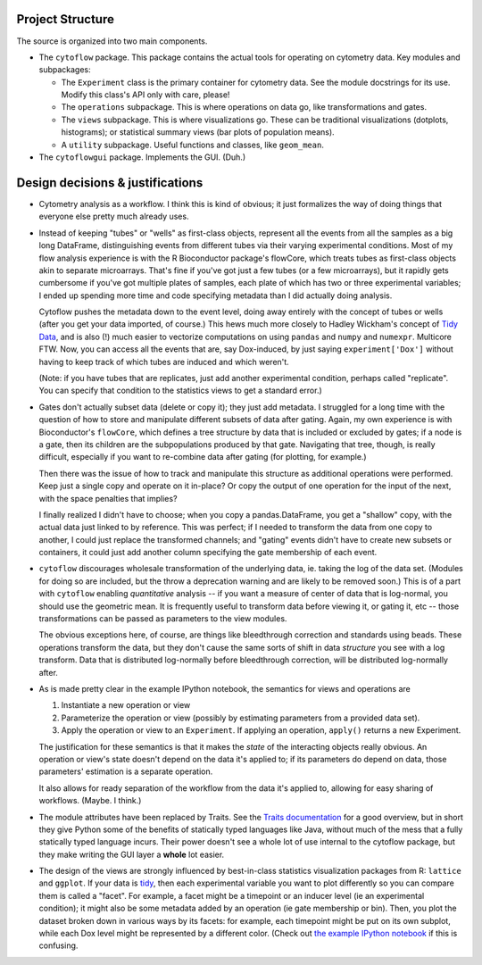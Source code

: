 .. _design:

Project Structure
-----------------

The source is organized into two main components.

* The ``cytoflow`` package.  This package contains the actual tools for operating on cytometry data.  Key modules and subpackages:

  * The ``Experiment`` class is the primary container for cytometry data. See the module docstrings for its use.  Modify this class's API only with care, please!
  * The ``operations`` subpackage.  This is where operations on data go, like transformations and gates.
  * The ``views`` subpackage.  This is where visualizations go.  These can be traditional visualizations (dotplots, histograms); or statistical summary views (bar plots of population means).
  * A ``utility`` subpackage.  Useful functions and classes, like ``geom_mean``.

* The ``cytoflowgui`` package.  Implements the GUI.  (Duh.)


Design decisions & justifications
---------------------------------
* Cytometry analysis as a workflow.  I think this is kind of obvious; it just formalizes the way of doing things that everyone else pretty much already uses.

* Instead of keeping "tubes" or "wells" as first-class objects, represent all the events from all the samples as a big long DataFrame, distinguishing events from different tubes via their varying experimental conditions.  Most of my flow analysis experience is with the R Bioconductor package's flowCore, which treats tubes as first-class objects akin to separate microarrays.  That's fine if you've got just a few tubes (or a few microarrays), but it rapidly gets cumbersome if you've got multiple plates of samples, each plate of which has two or three experimental variables; I ended up spending more time and code specifying metadata than I did actually doing analysis.
 
  Cytoflow pushes the metadata down to the event level, doing away entirely with the concept of tubes or wells (after you get your data imported, of course.)  This hews much more closely to Hadley Wickham's concept of `Tidy Data <http://vita.had.co.nz/papers/tidy-data.pdf>`_, and is also (!) much easier to vectorize computations on using ``pandas`` and ``numpy`` and ``numexpr``. Multicore FTW.  Now, you can access all the events that are, say Dox-induced, by just saying ``experiment['Dox']`` without having to keep track of which tubes are induced and which weren't.

  (Note: if you have tubes that are replicates, just add another experimental condition, perhaps called "replicate".  You can specify that condition to the statistics views to get a standard error.)

* Gates don't actually subset data (delete or copy it); they just add metadata. I struggled for a long time with the question of how to store and manipulate different subsets of data after gating.  Again, my own experience is with Bioconductor's ``flowCore``, which defines a tree structure by data that is included or excluded by gates; if a node is a gate, then its children are the subpopulations produced by that gate. Navigating that tree, though, is really difficult, especially if you want to re-combine data after gating (for plotting, for example.)

  Then there was the issue of how to track and manipulate this structure as additional operations were performed.  Keep just a single copy and operate on it in-place?  Or copy the output of one operation for the input of the next, with the space penalties that implies?

  I finally realized I didn't have to choose; when you copy a pandas.DataFrame, you get a "shallow" copy, with the actual data just linked to by reference.  This was perfect; if I needed to transform the data from one copy to another, I could just replace the transformed channels; and "gating" events didn't have to create new subsets or containers, it could just add another column specifying the gate membership of each event.
  
* ``cytoflow`` discourages wholesale transformation of the underlying data, ie. taking the log of the data set.  (Modules for doing so are included, but the throw a deprecation warning and are likely to be removed soon.)  This is of a part with ``cytoflow`` enabling *quantitative* analysis -- if you want a measure of center of data that is log-normal, you should use the geometric mean.  It is frequently useful to transform data before viewing it, or gating it, etc -- those transformations can be passed as parameters to the view modules.

  The obvious exceptions here, of course, are things like bleedthrough correction and standards using beads. These operations transform the data, but they don't cause the same sorts of shift in data *structure* you see with a log transform.  Data that is distributed log-normally before bleedthrough correction, will be distributed log-normally after.

* As is made pretty clear in the example IPython notebook, the semantics for views and operations are

  1. Instantiate a new operation or view 

  2. Parameterize the operation or view (possibly by estimating parameters from a provided data set). 

  3. Apply the operation or view to an ``Experiment``. If applying an operation,
     ``apply()`` returns a new Experiment. 

  The justification for these semantics is that it makes the *state* of the interacting objects really obvious.  An operation or view's state doesn't depend on the data it's applied to; if its parameters do depend on data, those parameters' estimation is a separate operation.  

  It also allows for ready separation of the workflow from the data it's applied to, allowing for easy sharing of workflows. (Maybe.  I think.)

* The module attributes have been replaced by Traits.  See the `Traits documentation <http://docs.enthought.com/traits/>`_ for a good overview, but in short they give Python some of the benefits of statically typed languages like Java, without much of the mess that a fully statically typed language incurs.  Their power doesn't see a whole lot of use internal to the cytoflow package, but they make writing the GUI layer a **whole** lot easier.

* The design of the views are strongly influenced by best-in-class statistics visualization packages from R: ``lattice`` and ``ggplot``.  If your data is `tidy <http://vita.had.co.nz/papers/tidy-data.pdf>`_, then each experimental variable you want to plot differently so you can compare them is called a "facet". For example, a facet might be a timepoint or an inducer level (ie an experimental condition); it might also be some metadata added by an operation (ie gate membership or bin).  Then, you plot the dataset broken down in various ways by its facets: for example, each timepoint might be put on its own subplot, while each Dox level might be represented by a different color.  (Check out `the example IPython notebook <http://nbviewer.ipython.org/github/bpteague/cytoflow/blob/master/doc/examples/Basic%20Cytometry.ipynb>`_ if this is confusing.
